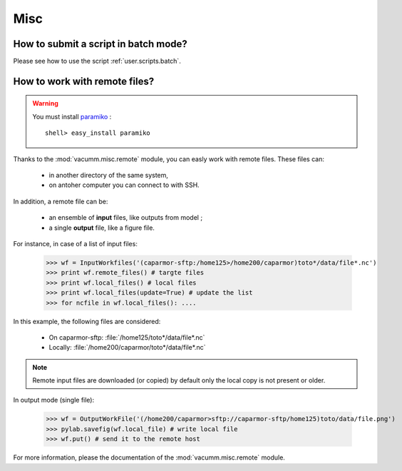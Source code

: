 .. _user.faq.misc:

Misc
====


.. _user.faq.misc.batch:
    
How to submit a script in batch mode?
-------------------------------------

Please see how to use the script :ref:`user.scripts.batch`.


.. _user.faq.misc.remote:

How to work with remote files?
------------------------------

.. warning::
    
    You must install `paramiko <http://www.lag.net/paramiko/>`_  : ::
        
        shell> easy_install paramiko

Thanks to the :mod:`vacumm.misc.remote` module, you can easly work with
remote files.
These files can:
    
    - in another directory of the same system,
    - on antoher computer you can connect to with SSH.
 
In addition, a remote file can be:
    
    - an ensemble of **input** files, like outputs from model ;
    - a single **output** file, like a figure file.
    
    
For instance, in case of a list of input files:
    
    >>> wf = InputWorkfiles('(caparmor-sftp:/home125>/home200/caparmor)toto*/data/file*.nc')
    >>> print wf.remote_files() # targte files
    >>> print wf.local_files() # local files 
    >>> print wf.local_files(update=True) # update the list
    >>> for ncfile in wf.local_files(): ....

In this example, the following files are considered:
    
    - On caparmor-sftp: :file:`/home125/toto*/data/file*.nc`
    - Locally: :file:`/home200/caparmor/toto*/data/file*.nc`
    
.. note::
    
    Remote input files are downloaded (or copied) by default only
    the local copy is not present or older.

In output mode (single file):
    
    >>> wf = OutputWorkFile('(/home200/caparmor>sftp://caparmor-sftp/home125)toto/data/file.png')
    >>> pylab.savefig(wf.local_file) # write local file
    >>> wf.put() # send it to the remote host
    
For more information, please the documentation of 
the :mod:`vacumm.misc.remote` module.
